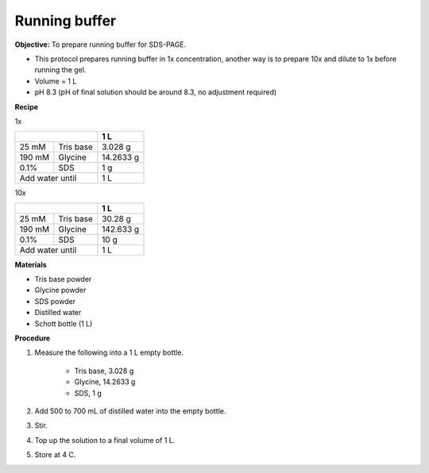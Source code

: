 .. _running buffer:

Running buffer
==============

**Objective:** To prepare running buffer for SDS-PAGE.

* This protocol prepares running buffer in 1x concentration, another way is to prepare 10x and dilute to 1x before running the gel.
* Volume = 1 L 
* pH 8.3 (pH of final solution should be around 8.3, no adjustment required)

**Recipe**

1x 

+--------------------+-----------+
|                    | 1 L       | 
+========+===========+===========+
| 25 mM  | Tris base | 3.028 g   |
+--------+-----------+-----------+
| 190 mM | Glycine   | 14.2633 g |
+--------+-----------+-----------+
| 0.1%   | SDS       | 1 g       |
+--------+-----------+-----------+
|Add water until     | 1 L       |
+--------------------+-----------+

10x 

+--------------------+-----------+
|                    | 1 L       | 
+========+===========+===========+
| 25 mM  | Tris base | 30.28 g   |
+--------+-----------+-----------+
| 190 mM | Glycine   | 142.633 g |
+--------+-----------+-----------+
| 0.1%   | SDS       | 10 g      |
+--------+-----------+-----------+
|Add water until     | 1 L       |
+--------------------+-----------+


**Materials**

* Tris base powder
* Glycine powder 
* SDS powder 
* Distilled water 
* Schott bottle (1 L)

**Procedure**

#. Measure the following into a 1 L empty bottle. 

    * Tris base, 3.028 g 
    * Glycine, 14.2633 g 
    * SDS, 1 g

#. Add 500 to 700 mL of distilled water into the empty bottle. 
#. Stir. 
#. Top up the solution to a final volume of 1 L.
#. Store at 4 C.  